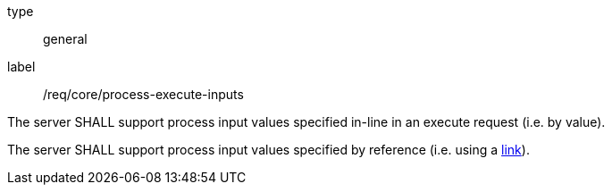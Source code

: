 [[req_core_process-execute-inputs]]
[requirement]
====
[%metadata]
type:: general
label:: /req/core/process-execute-inputs
[.component,class=part]
--
The server SHALL support process input values specified in-line in an execute request (i.e. by value).
--

[[input_by_reference]]
[.component,class=part]
--
The server SHALL support process input values specified by reference (i.e. using a https://raw.githubusercontent.com/opengeospatial/ogcapi-processes/master/core/openapi/schemas/link.yaml[link]).
--
====
